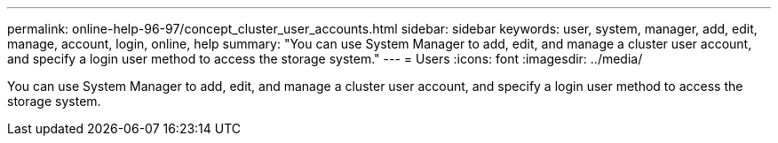 ---
permalink: online-help-96-97/concept_cluster_user_accounts.html
sidebar: sidebar
keywords: user, system, manager, add, edit, manage, account, login, online, help
summary: "You can use System Manager to add, edit, and manage a cluster user account, and specify a login user method to access the storage system."
---
= Users
:icons: font
:imagesdir: ../media/

[.lead]
You can use System Manager to add, edit, and manage a cluster user account, and specify a login user method to access the storage system.
